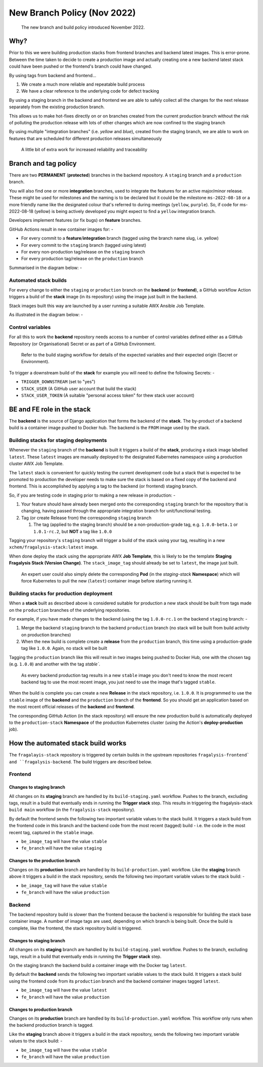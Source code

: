 ############################
New Branch Policy (Nov 2022)
############################

.. epigraph::

    The new branch and build policy introduced November 2022.

****
Why?
****

Prior to this we were building production stacks from frontend branches and
backend latest images. This is error-prone. Between the time taken to decide
to create a production image and actually creating one a new backend latest
stack could have been pushed or the frontend's branch could have changed.

By using tags from backend and frontend...

#.  We create a much more reliable and repeatable build process
#.  We have a clear reference to the underlying code for defect tracking

By using a staging branch in the backend and frontend we are able to safely
collect all the changes for the next release separately from the existing
production branch.

This allows us to make hot-fixes directly on or on branches created from the
current production branch without the risk of polluting the production release
with lots of other changes which are now confined to the staging branch

By using multiple "integration branches" (i.e. `yellow` and `blue`),
created from the staging branch, we are able to work on features that are
scheduled for different production releases simultaneously

.. epigraph::

    A little bit of extra work for increased reliability and traceability

*********************
Branch and tag policy
*********************

There are two **PERMANENT** (**protected**) branches in the backend repository.
A ``staging`` branch and a ``production`` branch.

You will also find one or more **integration** branches, used to integrate the
features for an active major/minor release. These might be used for milestones
and the naming is to be declared but it could be the milestone ``ms-2022-08-18``
or a more friendly name like the designated colour that's referred to during
meetings (``yellow``, ``purple``). So, if code for ms-2022-08-18 (yellow) is
being actively developed you might expect to find a ``yellow`` integration
branch.

Developers implement features (or fix bugs) on **feature** branches.

GitHub Actions result in new container images for: -

*   For every commit to a **feature**/**integration** branch
    (tagged using the branch name slug, i.e. yellow)
*   For every commit to the ``staging`` branch (tagged using latest)
*   For every non-production tag/release on the ``staging`` branch
*   For every production tag/release on the ``production`` branch

Summarised in the diagram below: -

..  image:: ../images/branch-topology-nov-2022/fragalysis-branch-topology.001.png

Automated stack builds
======================

For every change to either the ``staging`` or ``production`` branch on the
**backend** (or **frontend**), a GitHub workflow Action triggers a build of the
**stack** image (in its repository) using the image just built in the backend.

Stack images built this way are launched by a user running a suitable
AWX Ansible Job Template.

As illustrated in the diagram below: -

..  image:: ../images/branch-topology-nov-2022/fragalysis-branch-topology.004.png

Control variables
=================

For all this to work the **backend** repository needs access to a number of
control variables defined either as a GitHub Repository (or Organisational)
Secret or as part of a GitHub Environment.

.. epigraph::

    Refer to the build staging workflow for details of the expected variables
    and their expected origin (Secret or Environment).

To trigger a downstream build of the **stack** for example you will need to
define the following Secrets: -

*   ``TRIGGER_DOWNSTREAM`` (set to "yes")
*   ``STACK_USER``
    (A GitHub user account that build the stack)
*   ``STACK_USER_TOKEN``
    (A suitable "personal access token" for thew stack user account)

***************************
BE and FE role in the stack
***************************

The **backend** is the source of Django application that forms the backend of
the **stack**. The by-product of a backend build is a container image
pushed to Docker hub. The backend is the ``FROM`` image used by the stack.

Building stacks for staging deployments
=======================================
Whenever the ``staging`` branch of the **backend** is built it triggers a
build of the **stack**, producing a stack image labelled ``latest``.
These ``latest`` images are manually deployed to the designated Kubernetes
namespace using a production cluster AWX Job Template.

The ``latest`` stack is convenient for quickly testing the current development
code but a stack that is expected to be promoted to production the developer
needs to make sure the stack is based on a fixed copy of the backend and
frontend. This is accomplished by applying a tag to the backend (or frontend)
staging branch.

So, if you are testing code in staging prior to making a new release in
production: -

#.  Your feature should have already been merged onto the corresponding ``staging``
    branch for the repository that is changing, having passed through the
    appropriate integration branch for unit/functional testing.
#.  Tag (or create Release from) the corresponding ``staging`` branch

    #.  The tag (applied to the staging branch) should be a
        non-production-grade tag, e.g. ``1.0.0-beta.1`` or ``1.0.1-rc.2``,
        but **NOT** a tag like ``1.0.0``

Tagging your repository's ``staging`` branch will trigger a build of the stack
using your tag, resulting in a new ``xchem/fragalysis-stack:latest`` image.

When done deploy the stack using the appropriate AWX **Job Template**,
this is likely to be the template **Staging Fragalysis Stack (Version Change)**.
The ``stack_image_tag`` should already be set to ``latest``, the image
just built.

.. epigraph::

    An expert user could also simply delete the corresponding **Pod**
    (in the `staging-stack` **Namespace**) which will force Kubernetes to pull
    the new (``latest``) container image before starting running it.

Building stacks for production deployment
=========================================
When a **stack** built as described above is considered suitable for
production a new stack should be built from tags made on the ``production``
branches of the underlying repositories.

For example, if you have made changes to the backend
(using the tag ``1.0.0-rc.1`` on the backend ``staging`` branch: -

#.  Merge the backend ``staging`` branch to the backend ``production`` branch
    (no stack will be built from build activity on production branches)
#.  When the new build is complete create a **release** from the
    ``production`` branch, this time using a production-grade
    tag like ``1.0.0``. Again, no stack will be built

Tagging the ``production`` branch like this will result in *two* images
being pushed to Docker Hub, one with the chosen tag (e.g. ``1.0.0``) and
another with the tag `stable``.

.. epigraph::

    As every backend production tag results in a new ``stable`` image
    you don't need to know the most recent backend tag to use
    the most recent image, you just need to use the image that's tagged
    ``stable``.

When the build is complete you can create a new **Release** in the stack
repository, i.e. ``1.0.0``. It is programmed to use the ``stable`` image
of the **backend** and the ``production`` branch of the **frontend**.
So you should get an application based on the most recent official releases
of the **backend** and **frontend**.

The corresponding GitHub Action (in the stack repository) will ensure the new
production build is automatically deployed to the ``production-stack``
**Namespace** of the production Kubernetes cluster (using the Action's
**deploy-production** job).

***********************************
How the automated stack build works
***********************************
The ``fragalayis-stack`` repository is triggered by certain builds in the
upstream repositories ``fragalysis-frontend` and ``fragalysis-backend``.
The build triggers are described below.

Frontend
========

Changes to staging branch
-------------------------
All changes on its **staging** branch are handled by its ``build-staging.yaml``
workflow. Pushes to the branch, excluding tags, result in a build that
eventually ends in running the **Trigger stack** step. This results in
triggering the fragalysis-stack ``build main`` workflow
(in the ``fragalysis-stack`` repository).

By default the frontend sends the following two important variable values to
the stack build. It triggers a stack build from the frontend code in this
branch and the backend code from the most recent (tagged) build -
i.e. the code in the most recent tag, captured in the ``stable`` image.

*    ``be_image_tag`` will have the value ``stable``
*    ``fe_branch`` will have the value ``staging``

Changes to the production branch
--------------------------------
Changes on its **production** branch are handled by its ``build-production.yaml``
workflow. Like the **staging** branch above it triggers a build in the stack
repository, sends the following two important variable values to the stack
build: -

*    ``be_image_tag`` will have the value ``stable``
*    ``fe_branch`` will have the value ``production``

Backend
=======
The backend repository build is slower than the frontend because the backend
is responsible for building the stack base container image. A number of
image tags are used, depending on which branch is being built.
Once the build is complete, like the frontend, the stack
repository build is triggered.

Changes to staging branch
-------------------------
All changes on its **staging** branch are handled by its ``build-staging.yaml``
workflow. Pushes to the branch, excluding tags, result in a build that
eventually ends in running the **Trigger stack** step.

On the staging branch the backend build a container image with the
Docker tag ``latest``.

By default the **backend** sends the following two important variable values
to the stack build. It triggers a stack build using the frontend code from its
``production`` branch and the backend container images tagged ``latest``.

*   ``be_image_tag`` will have the value ``latest``
*   ``fe_branch`` will have the value ``production``

Changes to production branch
----------------------------
Changes on its **production** branch are handled by its ``build-production.yaml``
workflow. This workflow only runs when the backend production branch is tagged.

Like the **staging** branch above it triggers a build in the stack repository,
sends the following two important variable values to the stack build: -

*   ``be_image_tag`` will have the value ``stable``
*   ``fe_branch`` will have the value ``production``
